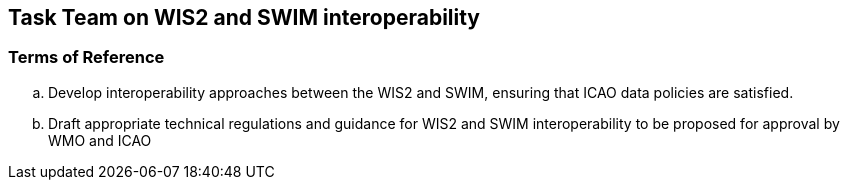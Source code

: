 == Task Team on WIS2 and SWIM interoperability

=== Terms of Reference

[loweralpha]
. Develop interoperability approaches between the WIS2 and SWIM, ensuring that ICAO data policies are satisfied.
. Draft appropriate technical regulations and guidance for WIS2 and SWIM interoperability to be proposed for approval by WMO and ICAO
